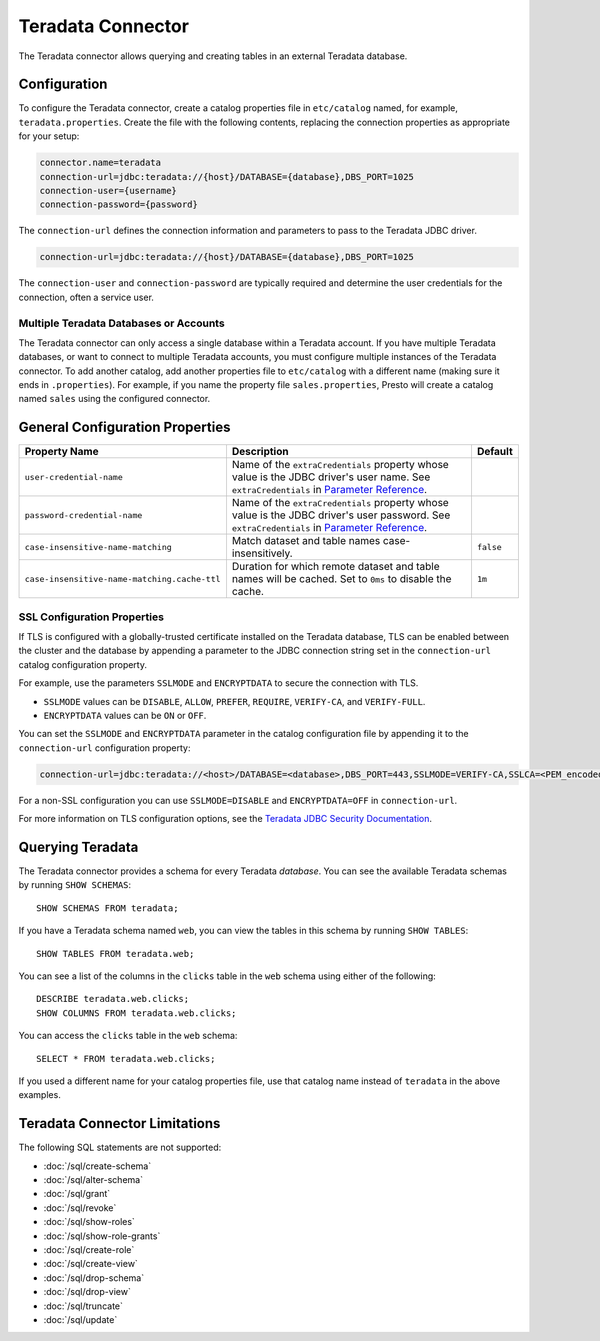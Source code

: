 ===============
Teradata Connector
===============

The Teradata connector allows querying and creating tables in an external Teradata database.

Configuration
-------------

To configure the Teradata connector, create a catalog properties file
in ``etc/catalog`` named, for example, ``teradata.properties``.
Create the file with the following contents, replacing the
connection properties as appropriate for your setup:

.. code-block:: none

    connector.name=teradata
    connection-url=jdbc:teradata://{host}/DATABASE={database},DBS_PORT=1025
    connection-user={username}
    connection-password={password}

The ``connection-url`` defines the connection information and parameters to pass
to the Teradata JDBC driver.

.. code-block:: text

    connection-url=jdbc:teradata://{host}/DATABASE={database},DBS_PORT=1025

The ``connection-user`` and ``connection-password`` are typically required and
determine the user credentials for the connection, often a service user.

Multiple Teradata Databases or Accounts
^^^^^^^^^^^^^^^^^^^^^^

The Teradata connector can only access a single database within a Teradata account.
If you have multiple Teradata databases, or want to connect to multiple
Teradata accounts, you must configure multiple instances of the Teradata connector.
To add another catalog, add another properties file to ``etc/catalog``
with a different name (making sure it ends in ``.properties``). For
example, if you name the property file ``sales.properties``, Presto
will create a catalog named ``sales`` using the configured connector.

General Configuration Properties
---------------------------------

================================================== ==================================================================== ===========
Property Name                                      Description                                                          Default
================================================== ==================================================================== ===========
``user-credential-name``                           Name of the ``extraCredentials`` property whose value is the JDBC
                                                   driver's user name. See ``extraCredentials`` in `Parameter Reference
                                                   <https://prestodb.io/docs/current/installation/jdbc.html
                                                   #parameter-reference>`_.

``password-credential-name``                       Name of the ``extraCredentials`` property whose value is the JDBC
                                                   driver's user password. See ``extraCredentials`` in `Parameter
                                                   Reference <https://prestodb.io/docs/current/installation/jdbc.html
                                                   #parameter-reference>`_.

``case-insensitive-name-matching``                 Match dataset and table names case-insensitively.                    ``false``

``case-insensitive-name-matching.cache-ttl``       Duration for which remote dataset and table names will be
                                                   cached. Set to ``0ms`` to disable the cache.                         ``1m``
================================================== ==================================================================== ===========

SSL Configuration Properties
^^^^^^^^^^^^^^^^^^^^^^

If TLS is configured with a globally-trusted certificate installed on the Teradata database,
TLS can be enabled between the cluster and the database by appending a parameter to the
JDBC connection string set in the ``connection-url`` catalog configuration property.

For example, use the parameters ``SSLMODE`` and ``ENCRYPTDATA`` to secure the connection with TLS.

* ``SSLMODE`` values can be ``DISABLE``, ``ALLOW``, ``PREFER``, ``REQUIRE``, ``VERIFY-CA``, and ``VERIFY-FULL``.
* ``ENCRYPTDATA`` values can be ``ON`` or ``OFF``.

You can set the ``SSLMODE`` and ``ENCRYPTDATA`` parameter in the catalog configuration file by appending it to the ``connection-url`` configuration property:

.. code-block:: none

    connection-url=jdbc:teradata://<host>/DATABASE=<database>,DBS_PORT=443,SSLMODE=VERIFY-CA,SSLCA=<PEM_encoded_trusted_certificates>,ENCRYPTDATA=ON

For a non-SSL configuration you can use ``SSLMODE=DISABLE`` and ``ENCRYPTDATA=OFF`` in ``connection-url``.

For more information on TLS configuration options, see the `Teradata JDBC Security Documentation <https://docs.teradata.com/r/Enterprise_IntelliFlex_Lake_VMware/Teradata-Call-Level-Interface-Version-2-Reference-for-Workstation-Attached-Systems-17.20/CLI-Files-and-Setup/CLI-Environment-Variables/SSLMODE-SSLCA-SSLCAPATH-SSLCRC>`_.

Querying Teradata
--------------

The Teradata connector provides a schema for every Teradata *database*.
You can see the available Teradata schemas by running ``SHOW SCHEMAS``::

    SHOW SCHEMAS FROM teradata;

If you have a Teradata schema named ``web``, you can view the tables
in this schema by running ``SHOW TABLES``::

    SHOW TABLES FROM teradata.web;

You can see a list of the columns in the ``clicks`` table in the ``web`` schema
using either of the following::

    DESCRIBE teradata.web.clicks;
    SHOW COLUMNS FROM teradata.web.clicks;

You can access the ``clicks`` table in the ``web`` schema::

    SELECT * FROM teradata.web.clicks;

If you used a different name for your catalog properties file, use
that catalog name instead of ``teradata`` in the above examples.

Teradata Connector Limitations
---------------------------

The following SQL statements are not supported:

* :doc:`/sql/create-schema`
* :doc:`/sql/alter-schema`
* :doc:`/sql/grant`
* :doc:`/sql/revoke`
* :doc:`/sql/show-roles`
* :doc:`/sql/show-role-grants`
* :doc:`/sql/create-role`
* :doc:`/sql/create-view`
* :doc:`/sql/drop-schema`
* :doc:`/sql/drop-view`
* :doc:`/sql/truncate`
* :doc:`/sql/update`
